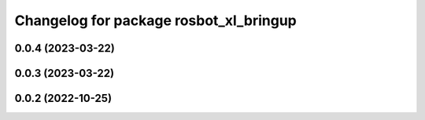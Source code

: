 ^^^^^^^^^^^^^^^^^^^^^^^^^^^^^^^^^^^^^^^
Changelog for package rosbot_xl_bringup
^^^^^^^^^^^^^^^^^^^^^^^^^^^^^^^^^^^^^^^

0.0.4 (2023-03-22)
------------------

0.0.3 (2023-03-22)
------------------

0.0.2 (2022-10-25)
------------------
